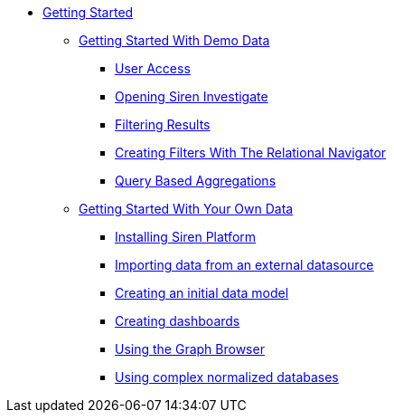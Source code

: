 * xref:getting-started.adoc[Getting Started]
** xref:getting-started-with-demo-data.adoc[Getting Started With Demo Data]
*** xref:user-access.adoc[User Access]
*** xref:opening-siren-investigate.adoc[Opening Siren Investigate]
*** xref:filtering-results.adoc[Filtering Results]
*** xref:creating-filters-with-the-relational-navigator.adoc[Creating Filters With The Relational Navigator]
*** xref:query-based-aggregations.adoc[Query Based Aggregations]
** xref:getting-started-with-your-own-data.adoc[Getting Started With Your Own Data]
*** xref:getting-started-with-your-own-data.adoc#_installing_siren_platform[Installing Siren Platform]
*** xref:getting-started-with-your-own-data.adoc#_importing_data_from_an_external_datasource[Importing data from an external datasource]
*** xref:getting-started-with-your-own-data.adoc#_creating_an_initial_data_model[Creating an initial data model]
*** xref:getting-started-with-your-own-data.adoc#_creating_dashboards[Creating dashboards]
*** xref:getting-started-with-your-own-data.adoc#_using_the_graph_browser[Using the Graph Browser]
*** xref:getting-started-with-your-own-data.adoc#_using_complex_normalized_databases[Using complex normalized databases]
